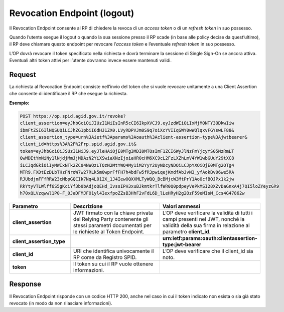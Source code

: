 Revocation Endpoint (logout)
============================

Il Revocation Endpoint consente al RP di chiedere la revoca di un *access token* o di un *refresh token* in suo possesso.

Quando l’utente esegue il logout o quando la sua sessione presso il RP scade (in base alle policy decise da quest’ultimo), il RP deve chiamare questo endpoint per revocare l’*access token* e l’eventuale *refresh token* in suo possesso.

L’OP dovrà revocare il token specificato nella richiesta e dovrà terminare la sessione di Single Sign-On se ancora attiva. Eventuali altri token attivi per l’utente dovranno invece essere mantenuti validi.

.. seealso::

 - https://tools.ietf.org/html/rfc7009
 
Request
+++++++

La richiesta al Revocation Endpoint consiste nell’invio del token che si vuole revocare unitamente a una Client Assertion che consente di identificare il RP che esegue la richiesta.

**Esempio:**

.. code-block::

 POST https://op.spid.agid.gov.it/revoke?
 client_assertion=eyJhbGciOiJIUzI1NiIsInR5cCI6IkpXVCJ9.eyJzdWIiOiIxMjM0NTY3ODkwIiw
 ibmFtZSI6IlNQSUQiLCJhZG1pbiI6dHJ1ZX0.LVyRDPVJm0S9q7oiXcYVIIqGWY0wWQlqxvFGYswLF88&
 client_assertion_type=urn%3Aietf%3Aparams%3Aoauth%3Aclient-assertion-type%3Ajwtbearer&
 client_id=https%3A%2F%2Frp.spid.agid.gov.it&
 token=eyJhbGciOiJSUzI1NiJ9.eyJleHAiOjE0MTg3MDI0MTQsImF1ZCI6WyJlNzFmYjcyYS05NzRmLT
 QwMDEtYmNiNy1lNjdjMmJjMDAzN2YiXSwiaXNzIjoiaHR0cHM6XC9cL2FzLXZhLmV4YW1wbGUuY29tXC8
 iLCJqdGkiOiIyMWIxNTk2ZC04NWQzLTQzN2MtYWQ4My1iM2YyY2UyNDcyNDQiLCJpYXQiOjE0MTg2OTg4
 MTR9.FXDtEzDLbTHzFNroW7w27RLk5m0wprFfFH7h4bdFw5fR3pwiqejKmdfAbJvN3_yfAokBv06we5RA
 RJUbdjmFFfRRW23cMbpGQCIk7Nq4L012X_1J4IewOQXXMLTyWQQ_BcBMjcW3MtPrY1AoOcfBOJPx1k2jw
 RkYtyVTLWlff6S5gKciYf3b0bAdjoQEHd_IvssIPH3xuBJkmtkrTlfWR0Q0pdpeyVePkMSI28XZvDaGnxA4j7QI5loZYeyzGR9
 h70xQLVzqwwl1P0-F_0JaDFMJFO1yl4IexfpoZZsB3HhF2vFdL6D_lLeHRyH2g2OzF59eMIsM_Ccs4G47862w


.. list-table:: 
   :widths: 25 50 25
   :header-rows: 1

   * - Parametro
     - Descrizione
     - Valori ammessi
   * - **client_assertion**
     - JWT firmato con la chiave privata del Relying Party contenente gli stessi parametri documentati per le richieste al Token Endpoint.
     - L’OP deve verificare la validità di tutti i campi presenti nel JWT, nonché la validità della sua firma in relazione al parametro **client_id**.
   * - **client_assertion_type**
     - 
     - **urn:ietf:params:oauth:clientassertion-type:jwt-bearer**
   * - **client_id**
     - URI che identifica univocamente il RP come da Registro SPID. 
     - L’OP deve verificare che il client_id sia noto.
   * - **token**
     - Il token su cui il RP vuole ottenere informazioni.
     - 
	 

Response
++++++++

Il Revocation Endpoint risponde con un codice HTTP 200, anche nel caso in cui il token indicato non esista o sia già stato revocato (in modo da non rilasciare informazioni).


